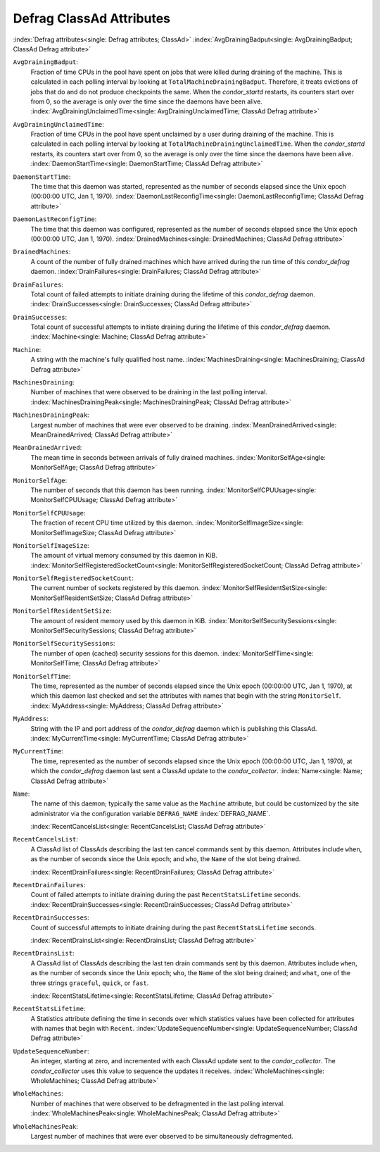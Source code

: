 Defrag ClassAd Attributes
=========================

:index:`Defrag attributes<single: Defrag attributes; ClassAd>`
:index:`AvgDrainingBadput<single: AvgDrainingBadput; ClassAd Defrag attribute>`

``AvgDrainingBadput``:
    Fraction of time CPUs in the pool have spent on jobs that were
    killed during draining of the machine. This is calculated in each
    polling interval by looking at ``TotalMachineDrainingBadput``.
    Therefore, it treats evictions of jobs that do and do not produce
    checkpoints the same. When the *condor_startd* restarts, its
    counters start over from 0, so the average is only over the time
    since the daemons have been alive.
    :index:`AvgDrainingUnclaimedTime<single: AvgDrainingUnclaimedTime; ClassAd Defrag attribute>`

``AvgDrainingUnclaimedTime``:
    Fraction of time CPUs in the pool have spent unclaimed by a user
    during draining of the machine. This is calculated in each polling
    interval by looking at ``TotalMachineDrainingUnclaimedTime``. When
    the *condor_startd* restarts, its counters start over from 0, so
    the average is only over the time since the daemons have been alive.
    :index:`DaemonStartTime<single: DaemonStartTime; ClassAd Defrag attribute>`

``DaemonStartTime``:
    The time that this daemon was started, represented as the number of
    seconds elapsed since the Unix epoch (00:00:00 UTC, Jan 1, 1970).
    :index:`DaemonLastReconfigTime<single: DaemonLastReconfigTime; ClassAd Defrag attribute>`

``DaemonLastReconfigTime``:
    The time that this daemon was configured, represented as the number
    of seconds elapsed since the Unix epoch (00:00:00 UTC, Jan 1, 1970).
    :index:`DrainedMachines<single: DrainedMachines; ClassAd Defrag attribute>`

``DrainedMachines``:
    A count of the number of fully drained machines which have arrived
    during the run time of this *condor_defrag* daemon.
    :index:`DrainFailures<single: DrainFailures; ClassAd Defrag attribute>`

``DrainFailures``:
    Total count of failed attempts to initiate draining during the
    lifetime of this *condor_defrag* daemon.
    :index:`DrainSuccesses<single: DrainSuccesses; ClassAd Defrag attribute>`

``DrainSuccesses``:
    Total count of successful attempts to initiate draining during the
    lifetime of this *condor_defrag* daemon.
    :index:`Machine<single: Machine; ClassAd Defrag attribute>`

``Machine``:
    A string with the machine's fully qualified host name.
    :index:`MachinesDraining<single: MachinesDraining; ClassAd Defrag attribute>`

``MachinesDraining``:
    Number of machines that were observed to be draining in the last
    polling interval.
    :index:`MachinesDrainingPeak<single: MachinesDrainingPeak; ClassAd Defrag attribute>`

``MachinesDrainingPeak``:
    Largest number of machines that were ever observed to be draining.
    :index:`MeanDrainedArrived<single: MeanDrainedArrived; ClassAd Defrag attribute>`

``MeanDrainedArrived``:
    The mean time in seconds between arrivals of fully drained machines.
    :index:`MonitorSelfAge<single: MonitorSelfAge; ClassAd Defrag attribute>`

``MonitorSelfAge``:
    The number of seconds that this daemon has been running.
    :index:`MonitorSelfCPUUsage<single: MonitorSelfCPUUsage; ClassAd Defrag attribute>`

``MonitorSelfCPUUsage``:
    The fraction of recent CPU time utilized by this daemon.
    :index:`MonitorSelfImageSize<single: MonitorSelfImageSize; ClassAd Defrag attribute>`

``MonitorSelfImageSize``:
    The amount of virtual memory consumed by this daemon in KiB.
    :index:`MonitorSelfRegisteredSocketCount<single: MonitorSelfRegisteredSocketCount; ClassAd Defrag attribute>`

``MonitorSelfRegisteredSocketCount``:
    The current number of sockets registered by this daemon.
    :index:`MonitorSelfResidentSetSize<single: MonitorSelfResidentSetSize; ClassAd Defrag attribute>`

``MonitorSelfResidentSetSize``:
    The amount of resident memory used by this daemon in KiB.
    :index:`MonitorSelfSecuritySessions<single: MonitorSelfSecuritySessions; ClassAd Defrag attribute>`

``MonitorSelfSecuritySessions``:
    The number of open (cached) security sessions for this daemon.
    :index:`MonitorSelfTime<single: MonitorSelfTime; ClassAd Defrag attribute>`

``MonitorSelfTime``:
    The time, represented as the number of seconds elapsed since the
    Unix epoch (00:00:00 UTC, Jan 1, 1970), at which this daemon last
    checked and set the attributes with names that begin with the string
    ``MonitorSelf``.
    :index:`MyAddress<single: MyAddress; ClassAd Defrag attribute>`

``MyAddress``:
    String with the IP and port address of the *condor_defrag* daemon
    which is publishing this ClassAd.
    :index:`MyCurrentTime<single: MyCurrentTime; ClassAd Defrag attribute>`

``MyCurrentTime``:
    The time, represented as the number of seconds elapsed since the
    Unix epoch (00:00:00 UTC, Jan 1, 1970), at which the
    *condor_defrag* daemon last sent a ClassAd update to the
    *condor_collector*.
    :index:`Name<single: Name; ClassAd Defrag attribute>`

``Name``:
    The name of this daemon; typically the same value as the ``Machine``
    attribute, but could be customized by the site administrator via the
    configuration variable ``DEFRAG_NAME`` :index:`DEFRAG_NAME`.

    :index:`RecentCancelsList<single: RecentCancelsList; ClassAd Defrag attribute>`
``RecentCancelsList``:
    A ClassAd list of ClassAds describing the last ten cancel commands sent
    by this daemon.  Attributes include ``when``, as the number of seconds
    since the Unix epoch; and ``who``, the ``Name`` of the slot being drained.

    :index:`RecentDrainFailures<single: RecentDrainFailures; ClassAd Defrag attribute>`
``RecentDrainFailures``:
    Count of failed attempts to initiate draining during the past
    ``RecentStatsLifetime`` seconds.
    :index:`RecentDrainSuccesses<single: RecentDrainSuccesses; ClassAd Defrag attribute>`

``RecentDrainSuccesses``:
    Count of successful attempts to initiate draining during the past
    ``RecentStatsLifetime`` seconds.

    :index:`RecentDrainsList<single: RecentDrainsList; ClassAd Defrag attribute>`
``RecentDrainsList``:
    A ClassAd list of ClassAds describing the last ten drain commands sent
    by this daemon.  Attributes include ``when``, as the number of seconds
    since the Unix epoch; ``who``, the ``Name`` of the slot being drained;
    and ``what``, one of the three strings ``graceful``, ``quick``, or
    ``fast``.

    :index:`RecentStatsLifetime<single: RecentStatsLifetime; ClassAd Defrag attribute>`
``RecentStatsLifetime``:
    A Statistics attribute defining the time in seconds over which
    statistics values have been collected for attributes with names that
    begin with ``Recent``.
    :index:`UpdateSequenceNumber<single: UpdateSequenceNumber; ClassAd Defrag attribute>`

``UpdateSequenceNumber``:
    An integer, starting at zero, and incremented with each ClassAd
    update sent to the *condor_collector*. The *condor_collector* uses
    this value to sequence the updates it receives.
    :index:`WholeMachines<single: WholeMachines; ClassAd Defrag attribute>`

``WholeMachines``:
    Number of machines that were observed to be defragmented in the last
    polling interval.
    :index:`WholeMachinesPeak<single: WholeMachinesPeak; ClassAd Defrag attribute>`

``WholeMachinesPeak``:
    Largest number of machines that were ever observed to be
    simultaneously defragmented.

